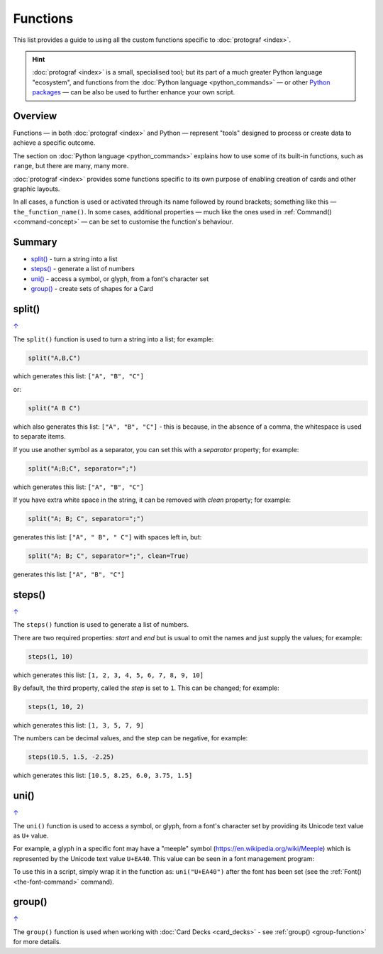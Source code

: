 =========
Functions
=========

.. |dash| unicode:: U+2014 .. EM DASH SIGN

This list provides a guide to using all the custom functions specific to
:doc:`protograf <index>`.

.. HINT::

  :doc:`protograf <index>` is a small, specialised tool; but its part of a
  much greater Python language "ecosystem", and functions from the
  :doc:`Python language <python_commands>` |dash| or other
  `Python packages <https://pypi.org>`_  |dash| can be also be used to
  further enhance your own script.

Overview
========

Functions |dash| in both :doc:`protograf <index>` and Python |dash| represent
"tools" designed to process or create data to achieve a specific outcome.

The section on  :doc:`Python language <python_commands>` explains how to use
some of its built-in functions, such as ``range``, but there are many, many
more.

:doc:`protograf <index>` provides some functions specific to its own purpose
of enabling creation of cards and other graphic layouts.

In all cases, a function is used or activated through its name followed by
round brackets; something like this |dash| ``the_function_name()``.  In some
cases, additional properties |dash| much like the ones used in
:ref:`Command() <command-concept>` |dash| can be set to customise the
function's behaviour.

.. _summary-func:

Summary
=======

- `split()`_ -  turn a string into a list
- `steps()`_ - generate a list of numbers
- `uni()`_ - access a symbol, or glyph, from a font's character set
- `group()`_ - create sets of shapes for a Card


.. _split-function:

split()
=======
`↑ <summary-func_>`_

The ``split()`` function is used to turn a string into a list; for example:

.. code:: python

    split("A,B,C")

which generates this list: ``["A", "B", "C"]``

or:

.. code:: python

    split("A B C")

which also generates this list: ``["A", "B", "C"]`` - this is because, in the
absence of a comma, the whitespace is used to separate items.

If you use another symbol as a separator, you can set this with a *separator*
property; for example:

.. code:: python

    split("A;B;C", separator=";")

which generates this list: ``["A", "B", "C"]``

If you have extra white space in the string, it can be removed with *clean*
property; for example:

.. code:: python

    split("A; B; C", separator=";")

generates this list: ``["A", " B", " C"]`` with spaces left in, but:

.. code:: python

    split("A; B; C", separator=";", clean=True)

generates this list: ``["A", "B", "C"]``


.. _steps-function:

steps()
=======
`↑ <summary-func_>`_

The ``steps()`` function is used to generate a list of numbers.

There are two required properties: *start* and *end* but is usual to omit
the names and just supply the values; for example:

.. code:: python

    steps(1, 10)

which generates this list: ``[1, 2, 3, 4, 5, 6, 7, 8, 9, 10]``

By default, the third property, called the *step* is set to ``1``.
This can be changed; for example:

.. code:: python

    steps(1, 10, 2)

which generates this list: ``[1, 3, 5, 7, 9]``

The numbers can be decimal values, and the step can be negative, for example:

.. code:: python

    steps(10.5, 1.5, -2.25)

which generates this list: ``[10.5, 8.25, 6.0, 3.75, 1.5]``


.. _uni-function:

uni()
=======
`↑ <summary-func_>`_

The ``uni()`` function is used to access a symbol, or glyph, from a font's
character set by providing its Unicode text value as ``U+`` value.

For example, a glyph in a specific font may have a "meeple" symbol
(https://en.wikipedia.org/wiki/Meeple) which is represented
by the Unicode text value ``U+EA40``.  This value can be seen in a
font management program:

.. image:: images/functions/uni_linux.png

To use this in a script, simply wrap it in the function as:
``uni("U+EA40")`` after the font has been set (see the
:ref:`Font() <the-font-command>` command).


.. _group-function-link:

group()
=======
`↑ <summary-func_>`_

The ``group()`` function is used when working with
:doc:`Card Decks <card_decks>`  - see :ref:`group() <group-function>`
for more details.
